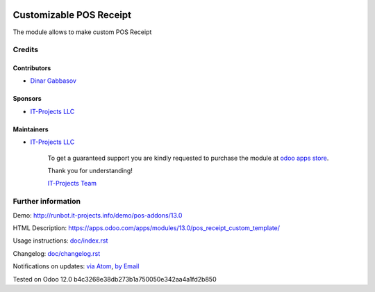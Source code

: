 .. image:: https://img.shields.io/badge/license-MIT-blue.svg
   :target: https://opensource.org/licenses/MIT
   :alt: License: MIT

==========================
 Customizable POS Receipt
==========================

The module allows to make custom POS Receipt

Credits
=======

Contributors
------------
* `Dinar Gabbasov <https://it-projects.info/team/GabbasovDinar>`__

Sponsors
--------
* `IT-Projects LLC <https://it-projects.info>`__

Maintainers
-----------
* `IT-Projects LLC <https://it-projects.info>`__

      To get a guaranteed support
      you are kindly requested to purchase the module 
      at `odoo apps store <https://apps.odoo.com/apps/modules/13.0/pos_receipt_custom_template/>`__.

      Thank you for understanding!

      `IT-Projects Team <https://www.it-projects.info/team>`__

Further information
===================

Demo: http://runbot.it-projects.info/demo/pos-addons/13.0

HTML Description: https://apps.odoo.com/apps/modules/13.0/pos_receipt_custom_template/

Usage instructions: `<doc/index.rst>`_

Changelog: `<doc/changelog.rst>`_

Notifications on updates: `via Atom <https://github.com/it-projects-llc/pos-addons/commits/13.0/pos_receipt_custom_template.atom>`_, `by Email <https://blogtrottr.com/?subscribe=https://github.com/it-projects-llc/pos-addons/commits/13.0/pos_receipt_custom_template.atom>`_

Tested on Odoo 12.0 b4c3268e38db273b1a750050e342aa4a1fd2b850
